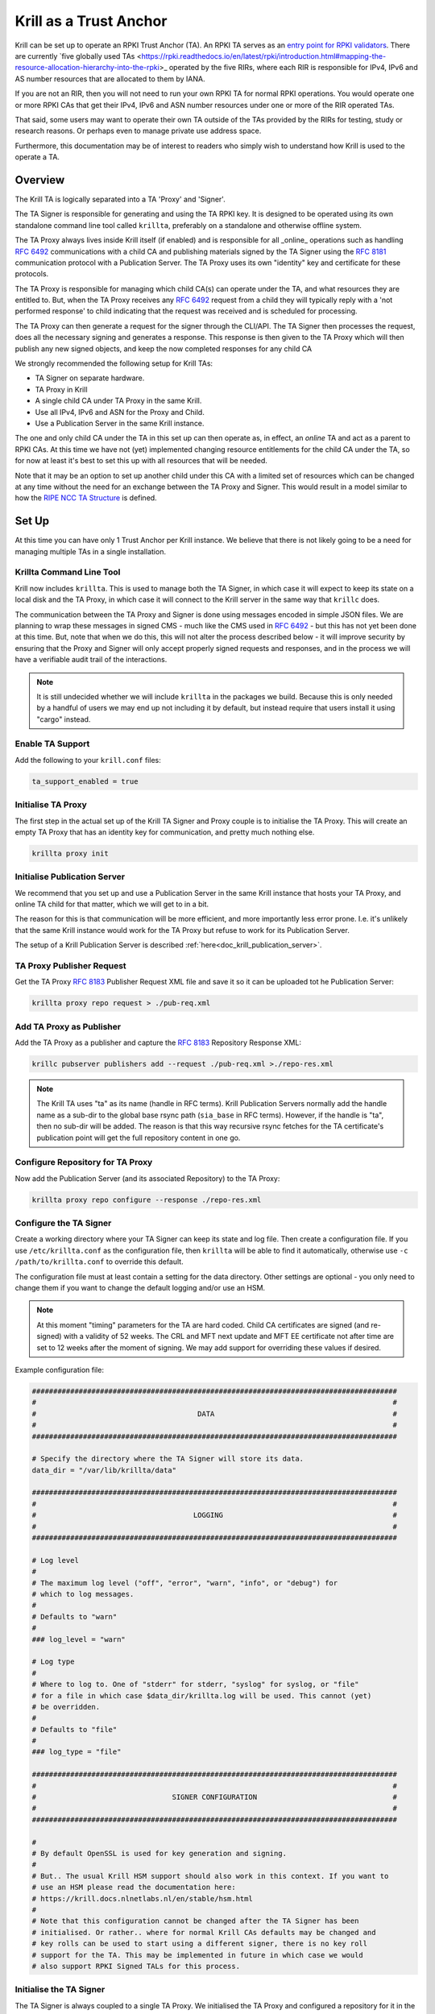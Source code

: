 .. _doc_krill_trust_anchor:

Krill as a Trust Anchor
=======================

Krill can be set up to operate an RPKI Trust Anchor (TA). An RPKI TA
serves as an `entry point for RPKI validators <https://rpki.readthedocs.io/en/latest/rpki/using-rpki-data.html#connecting-to-the-trust-anchor>`_.
There are currently `five globally used TAs <https://rpki.readthedocs.io/en/latest/rpki/introduction.html#mapping-the-resource-allocation-hierarchy-into-the-rpki>_
operated by the five RIRs, where each RIR is responsible for IPv4, IPv6
and AS number resources that are allocated to them by IANA.

If you are not an RIR, then you will not need to run your own RPKI TA for
normal RPKI operations. You would operate one or more RPKI CAs that get
their IPv4, IPv6 and ASN number resources under one or more of the RIR
operated TAs.

That said, some users may want to operate their own TA outside of the
TAs provided by the RIRs for testing, study or research reasons. Or perhaps
even to manage private use address space.

Furthermore, this documentation may be of interest to readers who simply
wish to understand how Krill is used to the operate a TA.

Overview
^^^^^^^^

The Krill TA is logically separated into a TA 'Proxy' and 'Signer'.

The TA Signer is responsible for generating and using the TA RPKI key. It
is designed to be operated using its own standalone command line tool
called ``krillta``, preferably on a standalone and otherwise offline system.

The TA Proxy always lives inside Krill itself (if enabled) and is responsible
for all _online_ operations such as handling :rfc:`6492` communications
with a child CA and publishing materials signed by the TA Signer using
the :rfc:`8181` communication protocol with a Publication Server. The TA
Proxy uses its own "identity" key and certificate for these protocols.

The TA Proxy is responsible for managing which child CA(s) can operate
under the TA, and what resources they are entitled to. But, when the TA
Proxy receives any :rfc:`6492` request from a child they will typically
reply with a 'not performed response' to child indicating that the request
was received and is scheduled for processing.

The TA Proxy can then generate a request for the signer through the
CLI/API. The TA Signer then processes the request, does all the necessary
signing and generates a response. This response is then given to the TA
Proxy which will then publish any new signed objects, and keep the now
completed responses for any child CA

We strongly recommended the following setup for Krill TAs:

- TA Signer on separate hardware.
- TA Proxy in Krill
- A single child CA under TA Proxy in the same Krill.
- Use all IPv4, IPv6 and ASN for the Proxy and Child.
- Use a Publication Server in the same Krill instance.

The one and only child CA under the TA in this set up can then operate
as, in effect, an *online* TA and act as a parent to RPKI CAs. At this
time we have not (yet) implemented changing resource entitlements for
the child CA under the TA, so for now at least it's best to set this up
with all resources that will be needed.

Note that it may be an option to set up another child under this CA with
a limited set of resources which can be changed at any time without the
need for an exchange between the TA Proxy and Signer. This would result
in a model similar to how the `RIPE NCC TA Structure <https://www.ripe.net/manage-ips-and-asns/resource-management/rpki/ripe-ncc-rpki-trust-anchor-structure>`_ is defined.

.. Info:: Krill will use its Trust Anchor support if it is set up to run
  in "Testbed" mode. However, in this case the TA Signer will be embedded
  in the same Krill instance. As an operator of the "testbed" the TA
  operations will be handled automatically by Krill in this case.



Set Up
^^^^^^

At this time you can have only 1 Trust Anchor per Krill instance. We
believe that there is not likely going to be a need for managing multiple
TAs in a single installation.

Krillta Command Line Tool
-------------------------

Krill now includes ``krillta``. This is used to manage both the TA Signer,
in which case it will expect to keep its state on a local disk and the TA
Proxy, in which case it will connect to the Krill server in the same way
that ``krillc`` does.

The communication between the TA Proxy and Signer is done using messages
encoded in simple JSON files. We are planning to wrap these messages in
signed CMS - much like the CMS used in :rfc:`6492` - but this has not
yet been done at this time. But, note that when we do this, this will
not alter the process described below - it will improve security by
ensuring that the Proxy and Signer will only accept properly signed
requests and responses, and in the process we will have a verifiable
audit trail of the interactions.

.. NOTE:: It is still undecided whether we will include ``krillta`` in the
   packages we build. Because this is only needed by a handful of users
   we may end up not including it by default, but instead require that
   users install it using "cargo" instead.


Enable TA Support
-----------------

Add the following to your ``krill.conf`` files:

.. code-block:: text

  ta_support_enabled = true


Initialise TA Proxy
-------------------

The first step in the actual set up of the Krill TA Signer and Proxy
couple is to initialise the TA Proxy. This will create an empty TA Proxy
that has an identity key for communication, and pretty much nothing else.

.. code-block:: bash

  krillta proxy init


Initialise Publication Server
-----------------------------

We recommend that you set up and use a Publication Server in the same
Krill instance that hosts your TA Proxy, and online TA child for that
matter, which we will get to in a bit.

The reason for this is that communication will be more efficient, and
more importantly less error prone. I.e. it's unlikely that the same
Krill instance would work for the TA Proxy but refuse to work for its
Publication Server.

The setup of a Krill Publication Server is described
:ref:`here<doc_krill_publication_server>`.

TA Proxy Publisher Request
--------------------------

Get the TA Proxy :rfc:`8183` Publisher Request XML file and save it
so it can be uploaded tot he Publication Server:

.. code-block:: bash

  krillta proxy repo request > ./pub-req.xml

Add TA Proxy as Publisher
-------------------------

Add the TA Proxy as a publisher and capture the :rfc:`8183` Repository
Response XML:

.. code-block:: bash

  krillc pubserver publishers add --request ./pub-req.xml >./repo-res.xml

.. Note:: The Krill TA uses "ta" as its name (handle in RFC terms).
     Krill Publication Servers normally add the handle name as a sub-dir
     to the global base rsync path (``sia_base`` in RFC terms). However,
     if the handle is "ta", then no sub-dir will be added. The reason is
     that this way recursive rsync fetches for the TA certificate's
     publication point will get the full repository content in one go.

Configure Repository for TA Proxy
---------------------------------

Now add the Publication Server (and its associated Repository) to the
TA Proxy:

.. code-block:: bash

  krillta proxy repo configure --response ./repo-res.xml


Configure the TA Signer
-----------------------

Create a working directory where your TA Signer can keep its state and
log file. Then create a configuration file. If you use ``/etc/krillta.conf``
as the configuration file, then ``krillta`` will be able to find it
automatically, otherwise use ``-c /path/to/krillta.conf`` to override
this default.

The configuration file must at least contain a setting for the data
directory. Other settings are optional - you only need to change them
if you want to change the default logging and/or use an HSM.

.. NOTE:: At this moment "timing" parameters for the TA are hard coded. Child
   CA certificates are signed (and re-signed) with a validity of 52 weeks.
   The CRL and MFT next update and MFT EE certificate not after time are
   set to 12 weeks after the moment of signing. We may add support for
   overriding these values if desired.

Example configuration file:

.. code-block::

  ######################################################################################
  #                                                                                    #
  #                                      DATA                                          #
  #                                                                                    #
  ######################################################################################

  # Specify the directory where the TA Signer will store its data.
  data_dir = "/var/lib/krillta/data"

  ######################################################################################
  #                                                                                    #
  #                                     LOGGING                                        #
  #                                                                                    #
  ######################################################################################

  # Log level
  #
  # The maximum log level ("off", "error", "warn", "info", or "debug") for
  # which to log messages.
  #
  # Defaults to "warn"
  #
  ### log_level = "warn"

  # Log type
  #
  # Where to log to. One of "stderr" for stderr, "syslog" for syslog, or "file"
  # for a file in which case $data_dir/krillta.log will be used. This cannot (yet)
  # be overridden.
  #
  # Defaults to "file"
  #
  ### log_type = "file"

  ######################################################################################
  #                                                                                    #
  #                                SIGNER CONFIGURATION                                #
  #                                                                                    #
  ######################################################################################

  #
  # By default OpenSSL is used for key generation and signing.
  #
  # But.. The usual Krill HSM support should also work in this context. If you want to
  # use an HSM please read the documentation here:
  # https://krill.docs.nlnetlabs.nl/en/stable/hsm.html
  #
  # Note that this configuration cannot be changed after the TA Signer has been
  # initialised. Or rather.. where for normal Krill CAs defaults may be changed and
  # key rolls can be used to start using a different signer, there is no key roll
  # support for the TA. This may be implemented in future in which case we would
  # also support RPKI Signed TALs for this process.


Initialise the TA Signer
------------------------

The TA Signer is always coupled to a single TA Proxy. We initialised the
TA Proxy and configured a repository for it in the earlier steps. We now
need to export some of this information so that we can an initialise the
one single TA Signer for that Proxy.

Step 1: Get the proxy ID

.. code-block:: bash

  krillta proxy id --format json > ./proxy-id.json

Step 2: Get the proxy repo contact

.. code-block:: bash

  krillta proxy repo contact --format json  >./proxy-repo.json

Step 3: Initialise

Here you need to use the files saved in steps 1 and 2.

In addition to this you will need to specify the URIs that should be used
on the Trust Anchor Locator (TAL). Of course that TA certificate does not
yet exist - we need to know the URIs so it can be generated properly. You
will be able to download the TA certificate at a later stage. For now,
make sure that you choose URIs (rsync and HTTPS) where you will host a
copy of that certificate later.

Note that the TA certificate can *not* be hosted in the normal rsync and
RRDP repository of your publication server. You can use the same hardware,
web server and rsync daemon, but you will need different endpoints as the
TA certificate itself is not published using the :rfc:`8181` Publication
Protocol.

.. code-block:: bash

  krillta signer init --proxy_id ./proxy-id.json \
                      --proxy_repository_contact ./proxy-repo.json \
                      --tal_https <HTTPS URI for TA cert on TAL>
                      --tal_rsync <RSYNC URI for TA cert on TAL>


Associate the TA Signer with the Proxy
--------------------------------------

Get the TA Signer 'info' JSON file and save it:

.. code-block:: bash

  krillta signer show > ./signer-info.json


Then 'initialise' the signer associated with the TA Proxy. (we should
probably rename this to 'associate' instead):

.. code-block:: bash

  krillta proxy signer init --info ./signer-info.json


At this point you should see that the TA certificate is available in
Krill under the ``/ta/ta.cer`` endpoint. Copy it and place it where
your web server and rsync daemon can serve it. You will most likely
need a dedicated configuration for this in your web server as it's a
different path from the usual RRDP content, and you will need a separate
rsyncd module.

You should also see that a manifest and CRL were published for your
TA. These files should be published in your Publication Server's base
rsync directory. As explained above, the "ta" does not use a sub-dir.


Create Child CA under TA
------------------------

As mentioned in the overview section we recommend creating a single
child CA under the TA, with all resources. This will in effect be the
acting "online" TA.

Step 1: Create the "online" CA

.. code-block:: bash

  krillc add --ca online

Step 2: Add "online" as a child of "ta"

.. code-block:: bash

  krillc show --ca online --format json >./online.json
  krillta proxy children add --info ./online.json

Step 3: Add "ta" as a parent of "online"

.. code-block:: bash

  krillta proxy children response --child online >./res.xml
  krillc parents add --ca online --parent ta --response ./res.xml

Step 3: Add "online" as a Publisher

.. code-block:: bash

  krillc repo request --ca online ./pub-req.xml
  krillc pubserver publishers add --request ./pub-req.xml > ./repo-res.xml
  krillc repo configure --ca online --response ./repo-res.xml

Now there should be a pending CSR from "online" to its parent "ta". It
will keep sending the CSR periodically, but it will will get a response
indicating that the CSR is scheduled for signing. You may see messages
to this effect in the log - this is not alarming.

If you follow the exchange process described below then the TA Signer will
sign the certificate. Since the "online" CA lives in the same Krill
instance as the TA Proxy it will be made aware of this update immediately
and get its signed certificate without further delay.


Typical Proxy Signer Exchange
^^^^^^^^^^^^^^^^^^^^^^^^^^^^^

The typical exchange between the Proxy and Signer follows these steps:
- Make the request in the Proxy
- Download the Proxy request
- Process the Proxy request
- Save the Signer response
- Upload the Signer response

Make a TA Proxy Request
-----------------------

.. code-block:: bash

  krillta proxy signer make-request


Download the TA Proxy Request
-----------------------------

.. code-block:: bash

  krillta proxy signer show-request > ./request.json

.. Note:: We may change the format from json to signed CMS in the near future,
probably before this is released.

Process TA Proxy Request
------------------------

.. code-block:: bash

  krillta signer process --request ./request.json

Save the TA Signer Response
---------------------------

.. code-block:: bash

  krillta signer last > ./response.json


Upload the Signer Response
--------------------------

.. code-block:: bash

  krillta proxy signer process-response --response ./response.json



Auditing
^^^^^^^^

You can review the exchanges seen by the TA Signer. The default output
uses JSON and contains a lot of information. The text output is somewhat
friendlier to the human eye:

.. code-block:: bash

  krillta signer exchanges --format text
